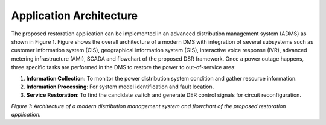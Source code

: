 Application Architecture 
------------

The proposed restoration application can be implemented in an advanced distribution management system (ADMS) as shown in Figure 1. Figure shows the overall architecture of a modern DMS with integration of several subsystems such as customer information system (CIS), geographical information system (GIS), interactive voice response (IVR), advanced metering infrastructure (AMI), SCADA and flowchart of the proposed DSR framework. Once a power outage happens, three specific tasks are performed in the DMS to restore the power to out-of-service area:

1. **Information Collection**: To monitor the power distribution system condition and gather resource information.
2. **Information Processing**: For system model identification and fault location.
3. **Service Restoration**: To find the candidate switch and generate DER control signals for circuit reconfiguration.

|flowchart| 

*Figure 1: Architecture of a modern distribution management system and flowchart of the proposed restoration application.*

.. |flowchart| image:: flowchart.PNG
